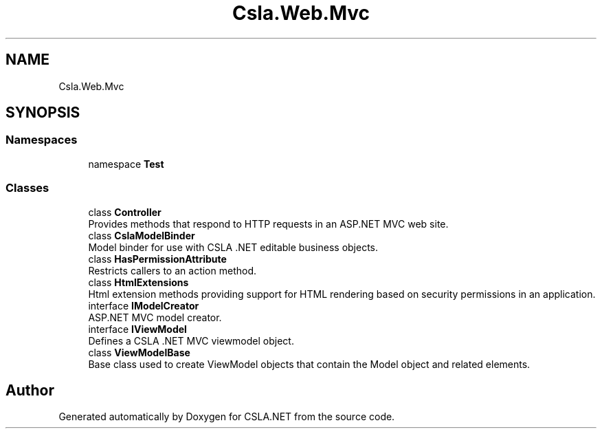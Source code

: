 .TH "Csla.Web.Mvc" 3 "Wed Jul 21 2021" "Version 5.4.2" "CSLA.NET" \" -*- nroff -*-
.ad l
.nh
.SH NAME
Csla.Web.Mvc
.SH SYNOPSIS
.br
.PP
.SS "Namespaces"

.in +1c
.ti -1c
.RI "namespace \fBTest\fP"
.br
.in -1c
.SS "Classes"

.in +1c
.ti -1c
.RI "class \fBController\fP"
.br
.RI "Provides methods that respond to HTTP requests in an ASP\&.NET MVC web site\&. "
.ti -1c
.RI "class \fBCslaModelBinder\fP"
.br
.RI "Model binder for use with CSLA \&.NET editable business objects\&. "
.ti -1c
.RI "class \fBHasPermissionAttribute\fP"
.br
.RI "Restricts callers to an action method\&. "
.ti -1c
.RI "class \fBHtmlExtensions\fP"
.br
.RI "Html extension methods providing support for HTML rendering based on security permissions in an application\&. "
.ti -1c
.RI "interface \fBIModelCreator\fP"
.br
.RI "ASP\&.NET MVC model creator\&. "
.ti -1c
.RI "interface \fBIViewModel\fP"
.br
.RI "Defines a CSLA \&.NET MVC viewmodel object\&. "
.ti -1c
.RI "class \fBViewModelBase\fP"
.br
.RI "Base class used to create ViewModel objects that contain the Model object and related elements\&. "
.in -1c
.SH "Author"
.PP 
Generated automatically by Doxygen for CSLA\&.NET from the source code\&.
